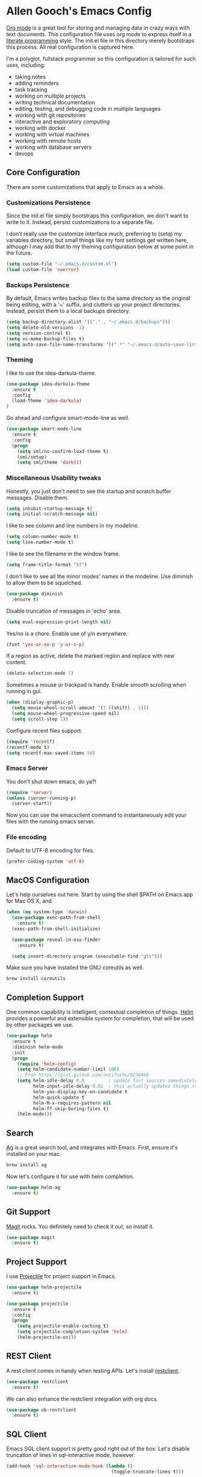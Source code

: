 * Allen Gooch's Emacs Config

  [[http://orgmode.org/][Org mode]] is a great tool for storing and managing data in crazy ways
  with text documents.  This configuration file uses org mode to
  express itself in a [[http://www.literateprogramming.com/index.html][literate programming]] style.  The init.el file in
  this directory merely bootstraps this process.  All real
  configuration is captured here.

  I'm a polyglot, fullstack programmer so this configuration is
  tailored for such uses, including:
  - taking notes
  - adding reminders
  - task tracking
  - working on multiple projects
  - writing technical documentation
  - editing, testing, and debugging code in multiple languages
  - working with git repositories
  - interactive and exploratory computing
  - working with docker
  - working with virtual machines
  - working with remote hosts
  - working with database servers
  - devops

** Core Configuration

   There are some customizations that apply to Emacs as a whole.

*** Customizations Persistence

    Since the init.el file simply bootstraps this configuration, we
    don't want to write to it.  Instead, persist customizations to a
    separate file.
    
    I don't really use the customize interface much, preferring to
    (setq) my variables directory, but small things like my font
    settings get written here, although I may add that to my theming
    configuration below at some point in the future.
    
    #+BEGIN_SRC emacs-lisp
      (setq custom-file "~/.emacs.d/custom.el")
      (load custom-file 'noerror)
    #+END_SRC

*** Backups Persistence

    By default, Emacs writes backup files to the same directory as the
    original being editing, with a '~' suffix, and clutters up your
    project directories.  Instead, persist them to a local backups
    directory.

    #+BEGIN_SRC emacs-lisp
      (setq backup-directory-alist '(("." . "~/.emacs.d/backups")))
      (setq delete-old-versions -1)
      (setq version-control t)
      (setq vc-make-backup-files t)
      (setq auto-save-file-name-transforms '((".*" "~/.emacs.d/auto-save-list/" t)))
    #+END_SRC

*** Theming

    I like to use the idea-darkula-theme.

    #+BEGIN_SRC emacs-lisp
      (use-package idea-darkula-theme
        :ensure t
        :config 
        (load-theme 'idea-darkula)
      )
    #+END_SRC

    Go ahead and configure smart-mode-line as well.

    #+BEGIN_SRC emacs-lisp
      (use-package smart-mode-line
        :ensure t
        :config
        (progn
          (setq sml/no-confirm-load-theme t)
          (sml/setup)
          (setq sml/theme 'dark)))
    #+END_SRC

*** Miscellaneous Usability tweaks

    Honestly, you just don't need to see the startup and
    scratch buffer messages.  Disable them.

    #+BEGIN_SRC emacs-lisp
      (setq inhibit-startup-message t)
      (setq initial-scratch-message nil)
    #+END_SRC
    
    I like to see column and line numbers in my modeline.

    #+BEGIN_SRC emacs-lisp
      (setq column-number-mode t)
      (setq line-number-mode t)
    #+END_SRC

    I like to see the filename in the window frame.

    #+BEGIN_SRC emacs-lisp
      (setq frame-title-format "%f")
    #+END_SRC

    I don't like to see all the minor modes' names in the modeline.
    Use diminish to allow them to be squelched.

    #+BEGIN_SRC emacs-lisp
      (use-package diminish
        :ensure t)
    #+END_SRC

    Disable truncation of messages in 'echo' area.

    #+BEGIN_SRC emacs-lisp
      (setq eval-expression-print-length nil)
    #+END_SRC

    Yes/no is a chore. Enable use of y/n everywhere.

    #+BEGIN_SRC emacs-lisp
      (fset 'yes-or-no-p 'y-or-n-p)
    #+END_SRC

    If a region as active, delete the marked region and replace with
    new content.

    #+BEGIN_SRC emacs-lisp
      (delete-selection-mode 1)
    #+END_SRC

    Sometimes a mouse or trackpad is handy. Enable smooth scrolling
    when running in gui.
    
    #+BEGIN_SRC emacs-lisp
      (when (display-graphic-p)
        (setq mouse-wheel-scroll-amount '(1 ((shift) . 1)))
        (setq mouse-wheel-progressive-speed nil)
        (setq scroll-step 1))
    #+END_SRC

    Configure recent files support.

    #+BEGIN_SRC emacs-lisp
      (require 'recentf)
      (recentf-mode t)
      (setq recentf-max-saved-items 50)
    #+END_SRC

*** Emacs Server

    You don't shut down emacs, do ya?!

    #+BEGIN_SRC emacs-lisp
      (require 'server)
      (unless (server-running-p)
        (server-start))
    #+END_SRC

    Now you can use the emacsclient command to instantaneously edit
    your files with the running emacs server.

*** File encoding

    Default to UTF-8 encoding for files.

    #+BEGIN_SRC emacs-lisp
      (prefer-coding-system 'utf-8)
    #+END_SRC
    
** MacOS Configuration

   Let's help ourselves out here.  Start by using the shell $PATH on
   Emacs.app for Mac OS X, and 

   #+BEGIN_SRC emacs-lisp
     (when (eq system-type 'darwin)
       (use-package exec-path-from-shell
         :ensure t)
       (exec-path-from-shell-initialize)
       
       (use-package reveal-in-osx-finder
         :ensure t)
       
       (setq insert-directory-program (executable-find "gls")))
   #+END_SRC

   Make sure you have installed the GNU coreutils as well.

   #+BEGIN_SRC sh
     brew install coreutils
   #+END_SRC

** Completion Support
   
   One common capability is intelligent, contextual completion of things.
   [[http://tuhdo.github.io/helm-intro.html][Helm]] provides a powerful and extensible system for completion, that
   will be used by other packages we use.

   #+BEGIN_SRC emacs-lisp
     (use-package helm
       :ensure t
       :diminish helm-mode
       :init
       (progn
         (require 'helm-config)
         (setq helm-candidate-number-limit 100)
         ;; From https://gist.github.com/antifuchs/9238468
         (setq helm-idle-delay 0.0         ; update fast sources immediately (doesn't).
               helm-input-idle-delay 0.01  ; this actually updates things relatively quickly.
               helm-yas-display-key-on-candidate t
               helm-quick-update t
               helm-M-x-requires-pattern nil
               helm-ff-skip-boring-files t)
         (helm-mode)))
   #+END_SRC

** Search

   [[http://geoff.greer.fm/ag/][Ag]] is a great search tool, and integrates with Emacs.  First, ensure
   it's installed on your mac.
   
   #+BEGIN_SRC sh
     brew install ag
   #+END_SRC

   Now let's configure it for use with helm completion.

   #+BEGIN_SRC emacs-lisp
     (use-package helm-ag
       :ensure t)
   #+END_SRC

** Git Support

   [[https://magit.vc/][Magit]] rocks.  You definitely need to check it out, so install it.

   #+BEGIN_SRC emacs-lisp
     (use-package magit
       :ensure t)
   #+END_SRC

** Project Support

   I use [[http://batsov.com/projectile/][Projectile]] for project support in Emacs.

   #+BEGIN_SRC emacs-lisp
     (use-package helm-projectile
       :ensure t)

     (use-package projectile
       :ensure t
       :config
       (progn
         (setq projectile-enable-caching t)
         (setq projectile-completion-system 'helm)
         (helm-projectile-on)))
   #+END_SRC

** REST Client

   A rest client comes in handy when testing APIs.  Let's install [[https://github.com/pashky/restclient.el][restclient]].

   #+BEGIN_SRC emacs-lisp
     (use-package restclient
       :ensure t)
   #+END_SRC

   We can also enhance the restclient integration with org docs.

   #+BEGIN_SRC emacs-lisp
     (use-package ob-restclient
       :ensure t)
   #+END_SRC

** SQL Client

   Emacs SQL client support is pretty good right out of the box.
   Let's disable truncation of lines in sql-interactive mode,
   however. 

   #+BEGIN_SRC emacs-lisp
     (add-hook 'sql-interactive-mode-hook (lambda ()
                                            (toggle-truncate-lines t)))
   #+END_SRC

** Terminals

   Emacs provides great support for running ANSI terminals.  What it
   lacks is easy use of multiple terminals in the same session, but we
   can fix that.

   #+BEGIN_SRC emacs-lisp
     (use-package multi-term
       :ensure t
       :init (setq multi-term-program "/bin/zsh"))
   #+END_SRC

   Helm completion of multi-term session can also be added.

   #+BEGIN_SRC emacs-lisp
     (use-package helm-mt
       :ensure t
       :init (helm-mt/wrap-shells t))
   #+END_SRC

** Graphviz Dot Support

   [[http://graphviz.org/][Graphviz]] is a collection of open source graph visualization tools.
   Descriptions of graphs, specified in text files, can be processed
   by these tools to create visualizations.  Emacs can be configured
   to support both the editing and display of graphs using Graphviz.

   Note that this requires the installation of graphviz.  On macOS
   it's a simple brew install away.

   #+BEGIN_SRC sh
     brew install graphviz
   #+END_SRC

   Now it can be used.

   #+BEGIN_SRC emacs-lisp
     (use-package graphviz-dot-mode
       :ensure t)
   #+END_SRC

** PlantUML Support

   [[http://plantuml.com/][PlantUML]] is an application that generates UML diagrams from textual
   descriptions.  Emacs can be configured to support both the editing
   and display of UML diagrams using PlantUML.

   Note that this requires the installation of plantuml.  On macOS
   it's a simple brew install away.

   #+BEGIN_SRC sh
     brew install plantuml
   #+END_SRC

   One crappy thing is that plantuml-mode requires that the plantuml
   jar filename be exactly plantuml.jar.  Brew installs it with the
   version number in the file name.  Let's just symlink it here with
   the expected name.

   #+BEGIN_SRC sh
     jarfile=$(less $(which plantuml) | grep plantuml | cut -d ' ' -f 5)
     ln -s $jarfile ~/.emacs.d/plantuml.jar
   #+END_SRC

   #+RESULTS:

   If plantuml is found in your path, it will be configured for use.
   
   #+BEGIN_SRC emacs-lisp
     (let ((path (shell-command-to-string "which plantuml")))
       (when (= (length (split-string path)) 1)
         (use-package plantuml-mode
           :ensure t
           :init
           (progn
             (setq plantuml-jar-path (expand-file-name "~/.emacs.d/plantuml.jar"))
             (setq org-plantuml-jar-path plantuml-jar-path)
             (add-to-list 'auto-mode-alist '("\\.pu\\'" . plantuml-mode))))))
   #+END_SRC

** Python Development

   [[https://elpy.readthedocs.io/en/latest/][Elpy]] provides nice IDE capabilities for Python development.

   #+BEGIN_SRC emacs-lisp
     (use-package elpy
       :ensure t)
   #+END_SRC

** Org Notebook Configuration

   To use org files as notebooks, we first need to configure the
   languages we will work with.  These are what I tend to work with.

   #+BEGIN_SRC emacs-lisp
     (org-babel-do-load-languages
      'org-babel-load-languages
      '((dot . t)
        (sh . t)
        (sql . t)
        (plantuml . t)
        (python . t)
        (restclient . t)))
   #+END_SRC
